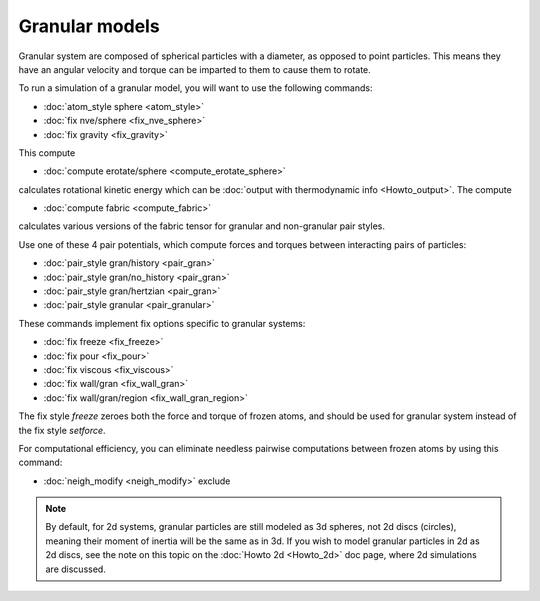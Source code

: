 Granular models
===============

Granular system are composed of spherical particles with a diameter,
as opposed to point particles.  This means they have an angular
velocity and torque can be imparted to them to cause them to rotate.

To run a simulation of a granular model, you will want to use
the following commands:

* :doc:`atom_style sphere <atom_style>`
* :doc:`fix nve/sphere <fix_nve_sphere>`
* :doc:`fix gravity <fix_gravity>`

This compute

* :doc:`compute erotate/sphere <compute_erotate_sphere>`

calculates rotational kinetic energy which can be :doc:`output with thermodynamic info <Howto_output>`.
The compute

* :doc:`compute fabric <compute_fabric>`

calculates various versions of the fabric tensor for granular and non-granular pair styles.

Use one of these 4 pair potentials, which compute forces and torques
between interacting pairs of particles:

* :doc:`pair_style gran/history <pair_gran>`
* :doc:`pair_style gran/no_history <pair_gran>`
* :doc:`pair_style gran/hertzian <pair_gran>`
* :doc:`pair_style granular <pair_granular>`

These commands implement fix options specific to granular systems:

* :doc:`fix freeze <fix_freeze>`
* :doc:`fix pour <fix_pour>`
* :doc:`fix viscous <fix_viscous>`
* :doc:`fix wall/gran <fix_wall_gran>`
* :doc:`fix wall/gran/region <fix_wall_gran_region>`

The fix style *freeze* zeroes both the force and torque of frozen
atoms, and should be used for granular system instead of the fix style
*setforce*\ .

For computational efficiency, you can eliminate needless pairwise
computations between frozen atoms by using this command:

* :doc:`neigh_modify <neigh_modify>` exclude

.. note::

   By default, for 2d systems, granular particles are still modeled
   as 3d spheres, not 2d discs (circles), meaning their moment of inertia
   will be the same as in 3d.  If you wish to model granular particles in
   2d as 2d discs, see the note on this topic on the :doc:`Howto 2d <Howto_2d>`
   doc page, where 2d simulations are discussed.
